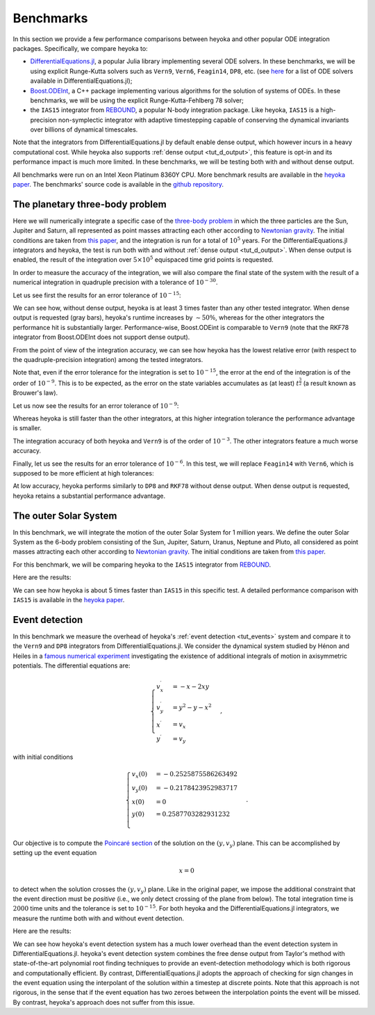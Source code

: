 .. _benchmarks:

Benchmarks
==========

In this section we provide a few performance comparisons between heyoka and other popular
ODE integration packages. Specifically, we compare heyoka to:

- `DifferentialEquations.jl <https://diffeq.sciml.ai/>`__, a popular Julia
  library implementing several ODE solvers. In these benchmarks, we will be using
  explicit Runge-Kutta solvers such as ``Vern9``, ``Vern6``, ``Feagin14``, ``DP8``, etc. (see
  `here <https://diffeq.sciml.ai/stable/solvers/ode_solve/>`__ for a list of
  ODE solvers available in DifferentialEquations.jl);
- `Boost.ODEInt <https://www.boost.org/doc/libs/master/libs/numeric/odeint/doc/html/index.html>`__,
  a C++ package implementing various algorithms for the solution of systems of ODEs. In these
  benchmarks, we will be using the explicit Runge-Kutta-Fehlberg 78 solver;
- the ``IAS15`` integrator from `REBOUND <https://github.com/hannorein/rebound>`__,
  a popular N-body integration package. Like heyoka, ``IAS15`` is a high-precision
  non-symplectic integrator with adaptive timestepping capable of conserving the
  dynamical invariants over billions of dynamical timescales.

Note that the integrators from DifferentialEquations.jl by default
enable dense output, which however incurs in a heavy computational cost. While heyoka also supports
:ref:`dense output <tut_d_output>`, this feature is opt-in and its performance impact is much more limited.
In these benchmarks, we will be testing both with and without dense output.

All benchmarks were run on an Intel Xeon Platinum 8360Y CPU. More benchmark results are available in the
`heyoka paper <https://arxiv.org/abs/2105.00800>`__.
The benchmarks' source code is available in the `github repository <https://github.com/bluescarni/heyoka/tree/master/benchmark>`__.

The planetary three-body problem
--------------------------------

Here we will numerically integrate a specific case of the `three-body problem <https://en.wikipedia.org/wiki/Three-body_problem>`__
in which the three particles are the Sun, Jupiter and Saturn, all represented as point masses
attracting each other according to `Newtonian gravity <https://en.wikipedia.org/wiki/Newton%27s_law_of_universal_gravitation>`__.
The initial conditions are taken from `this paper <https://ntrs.nasa.gov/citations/19860060859>`__, and the integration
is run for a total of :math:`10^5` years.
For the DifferentialEquations.jl integrators and heyoka, the test is run both with and without :ref:`dense output <tut_d_output>`. When dense output is enabled,
the result of the integration over :math:`5 \times 10^5` equispaced time grid points is requested.

In order to measure the accuracy of the integration, we will also compare the final state of the system
with the result of a numerical integration in quadruple precision with a tolerance of :math:`10^{-30}`.

Let us see first the results for an error tolerance of :math:`10^{-15}`:

.. image:: images/ss_3bp_15.png
  :align: center
  :alt: 3BP benchmark 1e-15

We can see how, without dense output, heyoka is at least 3 times faster than any other tested integrator. When dense output is requested (gray bars),
heyoka's runtime increases by :math:`\sim 50\%`, whereas for the other integrators the performance hit is substantially larger. Performance-wise,
Boost.ODEint is comparable to ``Vern9`` (note that the RKF78 integrator from Boost.ODEInt does not support dense output).

From the point of view of the integration accuracy, we can see how heyoka has the lowest relative error (with respect to the quadruple-precision integration)
among the tested integrators.

Note that, even if the error tolerance for the integration is set to :math:`10^{-15}`, the error at the end of the integration
is of the order of :math:`10^{-9}`. This is to be expected, as the error on the state variables accumulates as (at least)
:math:`t^{\frac{3}{2}}` (a result known as Brouwer's law).

Let us now see the results for an error tolerance of :math:`10^{-9}`:

.. image:: images/ss_3bp_9.png
  :align: center
  :alt: 3BP benchmark 1e-9

Whereas heyoka is still faster than the other integrators, at this higher integration tolerance the performance
advantage is smaller.

The integration accuracy of both heyoka and ``Vern9`` is of the order of :math:`10^{-3}`. The other integrators feature
a much worse accuracy.

Finally, let us see the results for an error tolerance of :math:`10^{-6}`. In this test, we will replace ``Feagin14``
with ``Vern6``, which is supposed to be more efficient at high tolerances:

.. image:: images/ss_3bp_6.png
  :align: center
  :alt: 3BP benchmark 1e-6

At low accuracy, heyoka performs similarly to ``DP8`` and ``RKF78`` without dense output. When dense output is requested,
heyoka retains a substantial performance advantage.

The outer Solar System
----------------------

In this benchmark, we will integrate the motion of the outer Solar System for 1 million years. We define the outer Solar
System as the 6-body problem consisting of the Sun, Jupiter, Saturn, Uranus, Neptune and Pluto, all considered as point
masses attracting each other according to `Newtonian gravity <https://en.wikipedia.org/wiki/Newton%27s_law_of_universal_gravitation>`__.
The initial conditions are taken from `this paper <https://ntrs.nasa.gov/citations/19860060859>`__.

For this benchmark, we will be comparing heyoka to the ``IAS15`` integrator from `REBOUND <https://github.com/hannorein/rebound>`__.

Here are the results:

.. image:: images/outer_ss_bench.png
  :scale: 60%
  :align: center
  :alt: Outer Solar System benchmark

We can see how heyoka is about 5 times faster than ``IAS15`` in this specific test. A detailed performance comparison with ``IAS15``
is available in the `heyoka paper <https://arxiv.org/abs/2105.00800>`__.

Event detection
---------------

In this benchmark we measure the overhead of heyoka's :ref:`event detection <tut_events>` system and compare it to
the ``Vern9`` and ``DP8`` integrators from DifferentialEquations.jl.
We consider the dynamical system studied by Hénon and Heiles in a
`famous numerical experiment <https://ui.adsabs.harvard.edu/abs/1964AJ.....69...73H/abstract>`__ investigating
the existence of additional integrals of motion in axisymmetric potentials. The differential equations are:

.. math::

   \begin{cases}
   v_x^\prime &= -x-2xy \\
   v_y^\prime &= y^2-y-x^2 \\
   x^\prime &= v_x \\
   y^\prime &= v_y
   \end{cases},

with initial conditions

.. math::

   \begin{cases}
   v_x\left(0\right) &= -0.2525875586263492  \\
   v_y\left(0\right) &= -0.2178423952983717  \\
   x\left(0\right) &= 0  \\
   y\left(0\right) &=  0.2587703282931232 \\
   \end{cases}.

Our objective is to compute the `Poincaré section <https://en.wikipedia.org/wiki/Poincar%C3%A9_map>`__
of the solution on the :math:`\left( y,v_y \right)` plane. This can be accomplished by setting up the event equation

.. math::

   x = 0

to detect when the solution crosses the :math:`\left( y,v_y \right)` plane. Like in the original paper,
we impose the additional constraint that the event direction must be *positive* (i.e., we only detect
crossing of the plane from below). The total integration time is :math:`2000` time units and the tolerance
is set to :math:`10^{-15}`. For both heyoka and the DifferentialEquations.jl integrators, we measure the runtime
both with and without event detection.

Here are the results:

.. image:: images/event_det.png
  :align: center
  :alt: Event detection benchmark

We can see how heyoka's event detection system has a much lower overhead than the event detection system in
DifferentialEquations.jl. heyoka's event detection system combines the free dense output from Taylor's method
with state-of-the-art polynomial root finding techniques to provide an event-detection methodology which is
both rigorous and computationally efficient. By contrast, DifferentialEquations.jl adopts the approach
of checking for sign changes in the event equation using the interpolant of the solution
within a timestep at discrete points. Note that
this approach is not rigorous, in the sense that if the event equation has two zeroes between the interpolation
points the event will be missed. By contrast, heyoka's approach does not suffer from this issue.
